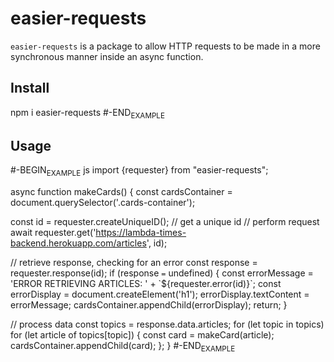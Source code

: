 * easier-requests
=easier-requests= is a package to allow HTTP requests to be made in a more
synchronous manner inside an async function.

** Install
#+BEGIN_EXAMPLE shell
npm i easier-requests
#-END_EXAMPLE

** Usage
#-BEGIN_EXAMPLE js
import {requester} from "easier-requests";

async function makeCards() {
  const cardsContainer = document.querySelector('.cards-container');

  const id = requester.createUniqueID(); // get a unique id
  // perform request
  await requester.get('https://lambda-times-backend.herokuapp.com/articles',
                      id);

  // retrieve response, checking for an error
  const response = requester.response(id);
  if (response === undefined) {
    const errorMessage = 'ERROR RETRIEVING ARTICLES: ' +
          `${requester.error(id)}`;
    const errorDisplay = document.createElement('h1');
    errorDisplay.textContent = errorMessage;
    cardsContainer.appendChild(errorDisplay);
    return;
  }

  // process data
  const topics = response.data.articles;
  for (let topic in topics)
    for (let article of topics[topic]) {
      const card = makeCard(article);
      cardsContainer.appendChild(card);
    };
}
#-END_EXAMPLE

#  LocalWords:  makeCards createUniqueID
